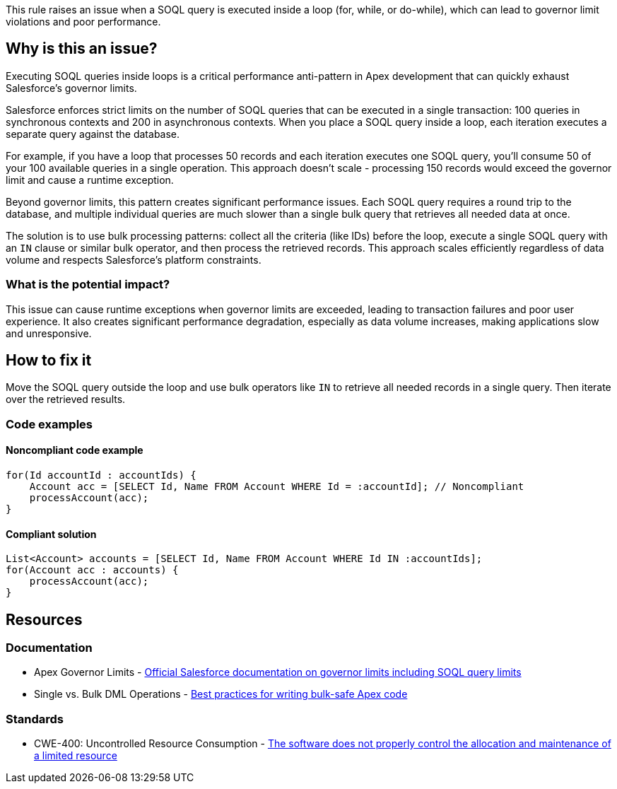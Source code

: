 This rule raises an issue when a SOQL query is executed inside a loop (for, while, or do-while), which can lead to governor limit violations and poor performance.

== Why is this an issue?

Executing SOQL queries inside loops is a critical performance anti-pattern in Apex development that can quickly exhaust Salesforce's governor limits.

Salesforce enforces strict limits on the number of SOQL queries that can be executed in a single transaction: 100 queries in synchronous contexts and 200 in asynchronous contexts. When you place a SOQL query inside a loop, each iteration executes a separate query against the database.

For example, if you have a loop that processes 50 records and each iteration executes one SOQL query, you'll consume 50 of your 100 available queries in a single operation. This approach doesn't scale - processing 150 records would exceed the governor limit and cause a runtime exception.

Beyond governor limits, this pattern creates significant performance issues. Each SOQL query requires a round trip to the database, and multiple individual queries are much slower than a single bulk query that retrieves all needed data at once.

The solution is to use bulk processing patterns: collect all the criteria (like IDs) before the loop, execute a single SOQL query with an ``++IN++`` clause or similar bulk operator, and then process the retrieved records. This approach scales efficiently regardless of data volume and respects Salesforce's platform constraints.

=== What is the potential impact?

This issue can cause runtime exceptions when governor limits are exceeded, leading to transaction failures and poor user experience. It also creates significant performance degradation, especially as data volume increases, making applications slow and unresponsive.

== How to fix it

Move the SOQL query outside the loop and use bulk operators like ``++IN++`` to retrieve all needed records in a single query. Then iterate over the retrieved results.

=== Code examples

==== Noncompliant code example

[source,apex,diff-id=1,diff-type=noncompliant]
----
for(Id accountId : accountIds) {
    Account acc = [SELECT Id, Name FROM Account WHERE Id = :accountId]; // Noncompliant
    processAccount(acc);
}
----

==== Compliant solution

[source,apex,diff-id=1,diff-type=compliant]
----
List<Account> accounts = [SELECT Id, Name FROM Account WHERE Id IN :accountIds];
for(Account acc : accounts) {
    processAccount(acc);
}
----

== Resources

=== Documentation

 * Apex Governor Limits - https://developer.salesforce.com/docs/atlas.en-us.apexcode.meta/apexcode/apex_gov_limits.htm[Official Salesforce documentation on governor limits including SOQL query limits]

 * Single vs. Bulk DML Operations - https://developer.salesforce.com/docs/atlas.en-us.apexcode.meta/apexcode/langCon_apex_dml_examples.htm[Best practices for writing bulk-safe Apex code]

=== Standards

 * CWE-400: Uncontrolled Resource Consumption - https://cwe.mitre.org/data/definitions/400.html[The software does not properly control the allocation and maintenance of a limited resource]
